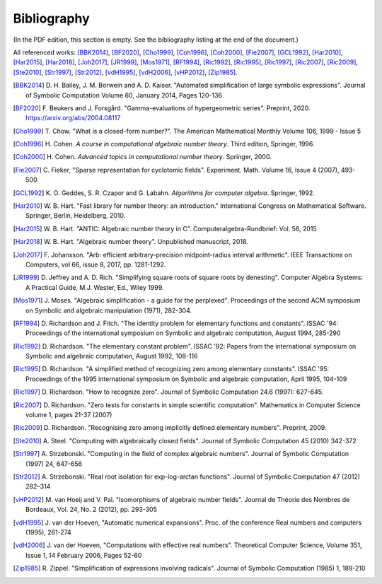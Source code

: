 .. _bibliography:

Bibliography
================================================================================

(In the PDF edition, this section is empty. See the bibliography listing at the end of the document.)

All referenced works: [BBK2014]_, [BF2020]_, [Cho1999]_, [Coh1996]_, [Coh2000]_, [Fie2007]_, [GCL1992]_, [Har2010]_, [Har2015]_, [Har2018]_, [Joh2017]_, [JR1999]_, [Mos1971]_, [RF1994]_, [Ric1992]_, [Ric1995]_, [Ric1997]_, [Ric2007]_, [Ric2009]_, [Ste2010]_, [Str1997]_, [Str2012]_, [vdH1995]_, [vdH2006]_, [vHP2012]_, [Zip1985]_.

.. [BBK2014] \D. H. Bailey, J. M. Borwein and A. D. Kaiser. "Automated simplification of large symbolic expressions". Journal of Symbolic Computation Volume 60, January 2014, Pages 120-136

.. [BF2020] \F. Beukers and J. Forsgård. "Gamma-evaluations of hypergeometric series". Preprint, 2020. https://arxiv.org/abs/2004.08117

.. [Cho1999] \T. Chow. "What is a closed-form number?". The American Mathematical Monthly Volume 106, 1999 - Issue 5 

.. [Coh1996] \H. Cohen. *A course in computational algebraic number theory*. Third edition, Springer, 1996.

.. [Coh2000] \H. Cohen. *Advanced topics in computational number theory*. Springer, 2000.

.. [Fie2007] \C. Fieker, "Sparse representation for cyclotomic fields". Experiment. Math. Volume 16, Issue 4 (2007), 493-500.

.. [GCL1992] \K. O. Geddes, S. R. Czapor and G. Labahn. *Algorithms for computer algebra*. Springer, 1992.

.. [Har2010] \W. B. Hart. "Fast library for number theory: an introduction." International Congress on Mathematical Software. Springer, Berlin, Heidelberg, 2010.

.. [Har2015] \W. B. Hart. "ANTIC: Algebraic number theory in C". Computeralgebra-Rundbrief: Vol. 56, 2015

.. [Har2018] \W. B. Hart. "Algebraic number theory". Unpublished manuscript, 2018.

.. [Joh2017] \F. Johansson. "Arb: efficient arbitrary-precision midpoint-radius interval arithmetic". IEEE Transactions on Computers, vol 66, issue 8, 2017, pp. 1281-1292.

.. [JR1999] \D. Jeffrey and A. D. Rich. "Simplifying square roots of square roots by denesting". Computer Algebra Systems: A Practical Guide, M.J. Wester, Ed., Wiley 1999.

.. [Mos1971] \J. Moses. "Algebraic simplification - a guide for the perplexed". Proceedings of the second ACM symposium on Symbolic and algebraic manipulation (1971), 282-304.

.. [RF1994] \D. Richardson and J. Fitch. "The identity problem for elementary functions and constants". ISSAC '94: Proceedings of the international symposium on Symbolic and algebraic computation, August 1994, 285-290

.. [Ric1992] \D. Richardson. "The elementary constant problem". ISSAC '92: Papers from the international symposium on Symbolic and algebraic computation, August 1992, 108-116

.. [Ric1995] \D. Richardson. "A simplified method of recognizing zero among elementary constants". ISSAC '95: Proceedings of the 1995 international symposium on Symbolic and algebraic computation, April 1995, 104-109

.. [Ric1997] \D. Richardson. "How to recognize zero". Journal of Symbolic Computation 24.6 (1997): 627-645.

.. [Ric2007] \D. Richardson. "Zero tests for constants in simple scientific computation". Mathematics in Computer Science volume 1, pages 21-37 (2007)

.. [Ric2009] \D. Richardson. "Recognising zero among implicitly defined elementary numbers". Preprint, 2009.

.. [Ste2010] \A. Steel. "Computing with algebraically closed fields". Journal of Symbolic Computation 45 (2010) 342-372

.. [Str1997] \A. Strzebonski. "Computing in the field of complex algebraic numbers". Journal of Symbolic Computation (1997) 24, 647-656

.. [Str2012] \A. Strzebonski. "Real root isolation for exp-log-arctan functions". Journal of Symbolic Computation 47 (2012) 282–314

.. [vHP2012] \M. van Hoeij and V. Pal. "Isomorphisms of algebraic number fields". Journal de Théorie des Nombres de Bordeaux, Vol. 24, No. 2 (2012), pp. 293-305 

.. [vdH1995] \J. van der Hoeven, "Automatic numerical expansions". Proc. of the conference Real numbers and computers (1995), 261-274

.. [vdH2006] \J. van der Hoeven, "Computations with effective real numbers". Theoretical Computer Science, Volume 351, Issue 1, 14 February 2006, Pages 52-60

.. [Zip1985] \R. Zippel. "Simplification of expressions involving radicals". Journal of Symbolic Computation (1985) 1, 189-210

